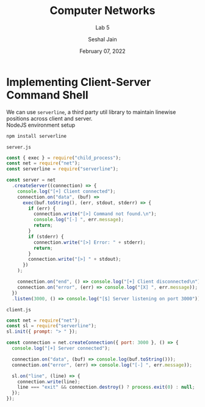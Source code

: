 #+TITLE: Computer Networks
#+SUBTITLE: Lab 5
#+AUTHOR: Seshal Jain
#+OPTIONS: num:nil toc:nil ^:nil
#+DATE: February 07, 2022
#+LATEX_CLASS: assignment
#+LATEX_HEADER: \definecolor{solarized-bg}{HTML}{fdf6e3}
#+EXPORT_FILE_NAME: 191112436

* Implementing Client-Server Command Shell
We can use =serverline=, a third party util library to maintain linewise positions across client and server. \\
NodeJS environment setup
#+begin_src sh
npm install serverline
#+end_src

=server.js=
#+begin_src js :tangle server.js
const { exec } = require("child_process");
const net = require("net");
const serverline = require("serverline");

const server = net
  .createServer((connection) => {
    console.log("[+] Client connected");
    connection.on("data", (buf) =>
      exec(buf.toString(), (err, stdout, stderr) => {
        if (err) {
          connection.write("[>] Command not found.\n");
          console.log("[-] ", err.message);
          return;
        }
        if (stderr) {
          connection.write("[>] Error: " + stderr);
          return;
        }
        connection.write("[>] " + stdout);
      })
    );

    connection.on("end", () => console.log("[+] Client disconnected\n"));
    connection.on("error", (err) => console.log("[X] ", err.message));
  })
  .listen(3000, () => console.log("[$] Server listening on port 3000"));
#+end_src

=client.js=
#+begin_src js :tangle client.js
const net = require("net");
const sl = require("serverline");
sl.init({ prompt: "> " });

const connection = net.createConnection({ port: 3000 }, () => {
  console.log("[+] Server connected");

  connection.on("data", (buf) => console.log(buf.toString()));
  connection.on("error", (err) => console.log("[-] ", err.message));

  sl.on("line", (line) => {
    connection.write(line);
    line === "exit" && connection.destroy() ? process.exit(0) : null;
  });
});
#+end_src

[[./img/remote-shell.png]]

